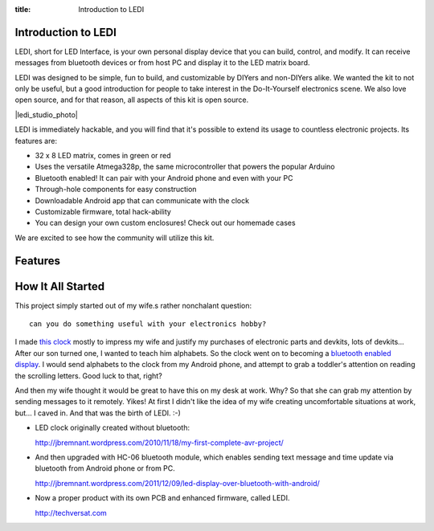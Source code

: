 :title: Introduction to LEDI
.. :type: page
.. :parent_id: 2

Introduction to LEDI
====================

LEDI, short for LED Interface, is your own personal display device that you can
build, control, and modify. It can receive messages from bluetooth 
devices or from host PC and display it to the LED matrix board.

LEDI was designed to be simple, fun to build, and customizable by DIYers and
non-DIYers alike. We wanted the kit to not only be useful, but a good introduction
for people to take interest in the Do-It-Yourself electronics scene.
We also love open source, and for that reason, all aspects of this kit is open source.

|ledi_studio_photo|

LEDI is immediately hackable, and you will find that it's possible to extend its
usage to countless electronic projects. Its features are:

* 32 x 8 LED matrix, comes in green or red
* Uses the versatile Atmega328p, the same microcontroller that powers the popular Arduino
* Bluetooth enabled! It can pair with your Android phone and even with your PC
* Through-hole components for easy construction
* Downloadable Android app that can communicate with the clock
* Customizable firmware, total hack-ability
* You can design your own custom enclosures! Check out our homemade cases

We are excited to see how the community will utilize this kit.


Features
========



How It All Started
==================

This project simply started out of my wife.s rather nonchalant question::

  can you do something useful with your electronics hobby?

I made `this clock <http://hackaday.com/2010/09/22/matrix-clock-is-a-breadboarding-win/>`_
mostly to impress my wife and justify my purchases of electronic parts and devkits,
lots of devkits... After our son turned one, I wanted to teach him alphabets. So the clock
went on to becoming a `bluetooth enabled display <http://jbremnant.wordpress.com/2011/12/09/led-display-over-bluetooth-with-android/>`_.
I would send alphabets to the clock from my Android phone, and attempt to 
grab a toddler's attention on reading the scrolling letters. Good luck to that, right?


And then my wife thought it would be great to have this on my desk at work. 
Why? So that she can grab my attention by sending messages to it remotely. Yikes! 
At first I didn't like the idea of my wife creating uncomfortable situations at 
work, but... I caved in. And that was the birth of LEDI.  :-)


* LED clock originally created without bluetooth:

  http://jbremnant.wordpress.com/2010/11/18/my-first-complete-avr-project/

* And then upgraded with HC-06 bluetooth module, which enables sending text message
  and time update via bluetooth from Android phone or from PC.

  http://jbremnant.wordpress.com/2011/12/09/led-display-over-bluetooth-with-android/

* Now a proper product with its own PCB and enhanced firmware, called LEDI.

  http://techversat.com


.. |ledi_studio_photo| image:: /nas/docs/techversat/web/product_img/DSC_0085.JPG
   :uploaded-scale20: http://techversat.com/wp-content/uploads/DSC_0085-scale20.jpg
   :uploaded: http://techversat.com/wp-content/uploads/DSC_0085.jpg
   :scale: 20
.. :align: left



